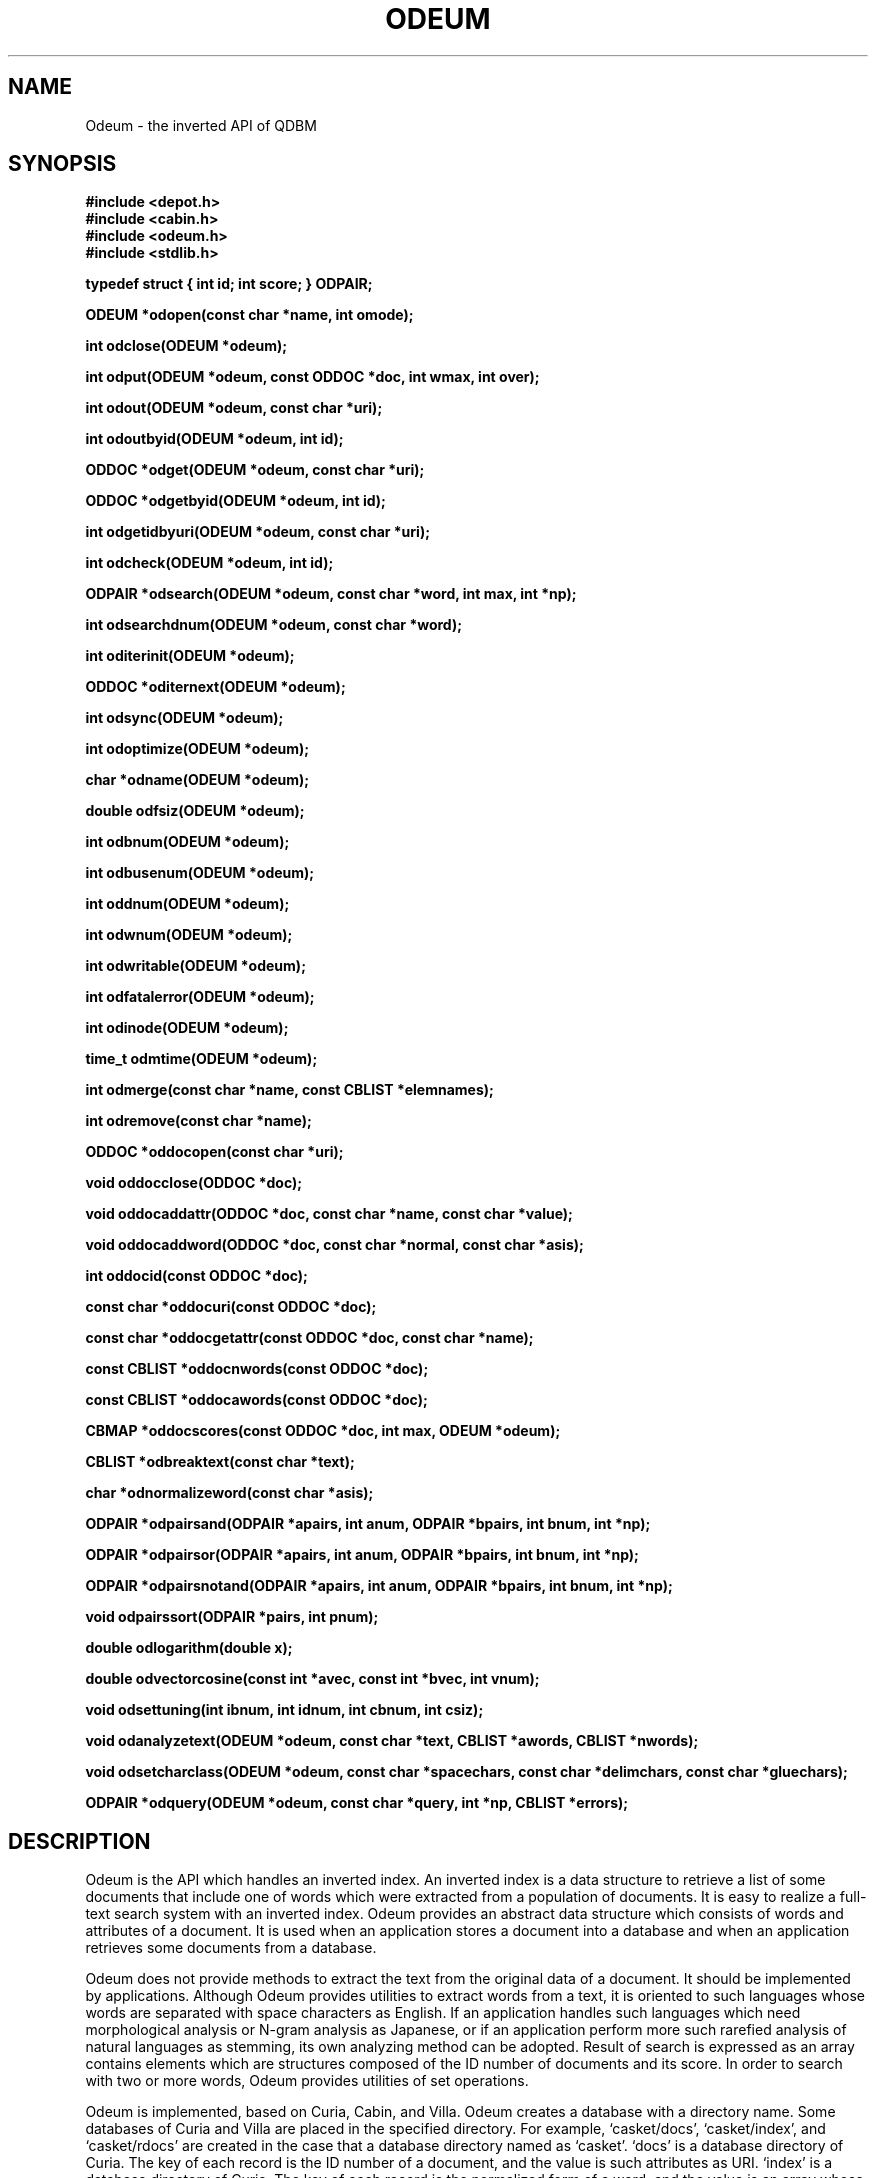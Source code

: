 .TH ODEUM 3 "2004-04-22" "Man Page" "Quick Database Manager"

.SH NAME
Odeum \- the inverted API of QDBM

.SH SYNOPSIS
.PP
.B #include <depot.h>
.br
.B #include <cabin.h>
.br
.B #include <odeum.h>
.br
.B #include <stdlib.h>
.PP
.B typedef struct { int id; int score; } ODPAIR;
.PP
.B ODEUM *odopen(const char *name, int omode);
.PP
.B int odclose(ODEUM *odeum);
.PP
.B int odput(ODEUM *odeum, const ODDOC *doc, int wmax, int over);
.PP
.B int odout(ODEUM *odeum, const char *uri);
.PP
.B int odoutbyid(ODEUM *odeum, int id);
.PP
.B ODDOC *odget(ODEUM *odeum, const char *uri);
.PP
.B ODDOC *odgetbyid(ODEUM *odeum, int id);
.PP
.B int odgetidbyuri(ODEUM *odeum, const char *uri);
.PP
.B int odcheck(ODEUM *odeum, int id);
.PP
.B ODPAIR *odsearch(ODEUM *odeum, const char *word, int max, int *np);
.PP
.B int odsearchdnum(ODEUM *odeum, const char *word);
.PP
.B int oditerinit(ODEUM *odeum);
.PP
.B ODDOC *oditernext(ODEUM *odeum);
.PP
.B int odsync(ODEUM *odeum);
.PP
.B int odoptimize(ODEUM *odeum);
.PP
.B char *odname(ODEUM *odeum);
.PP
.B double odfsiz(ODEUM *odeum);
.PP
.B int odbnum(ODEUM *odeum);
.PP
.B int odbusenum(ODEUM *odeum);
.PP
.B int oddnum(ODEUM *odeum);
.PP
.B int odwnum(ODEUM *odeum);
.PP
.B int odwritable(ODEUM *odeum);
.PP
.B int odfatalerror(ODEUM *odeum);
.PP
.B int odinode(ODEUM *odeum);
.PP
.B time_t odmtime(ODEUM *odeum);
.PP
.B int odmerge(const char *name, const CBLIST *elemnames);
.PP
.B int odremove(const char *name);
.PP
.B ODDOC *oddocopen(const char *uri);
.PP
.B void oddocclose(ODDOC *doc);
.PP
.B void oddocaddattr(ODDOC *doc, const char *name, const char *value);
.PP
.B void oddocaddword(ODDOC *doc, const char *normal, const char *asis);
.PP
.B int oddocid(const ODDOC *doc);
.PP
.B const char *oddocuri(const ODDOC *doc);
.PP
.B const char *oddocgetattr(const ODDOC *doc, const char *name);
.PP
.B const CBLIST *oddocnwords(const ODDOC *doc);
.PP
.B const CBLIST *oddocawords(const ODDOC *doc);
.PP
.B CBMAP *oddocscores(const ODDOC *doc, int max, ODEUM *odeum);
.PP
.B CBLIST *odbreaktext(const char *text);
.PP
.B char *odnormalizeword(const char *asis);
.PP
.B ODPAIR *odpairsand(ODPAIR *apairs, int anum, ODPAIR *bpairs, int bnum, int *np);
.PP
.B ODPAIR *odpairsor(ODPAIR *apairs, int anum, ODPAIR *bpairs, int bnum, int *np);
.PP
.B ODPAIR *odpairsnotand(ODPAIR *apairs, int anum, ODPAIR *bpairs, int bnum, int *np);
.PP
.B void odpairssort(ODPAIR *pairs, int pnum);
.PP
.B double odlogarithm(double x);
.PP
.B double odvectorcosine(const int *avec, const int *bvec, int vnum);
.PP
.B void odsettuning(int ibnum, int idnum, int cbnum, int csiz);
.PP
.B void odanalyzetext(ODEUM *odeum, const char *text, CBLIST *awords, CBLIST *nwords);
.PP
.B void odsetcharclass(ODEUM *odeum, const char *spacechars, const char *delimchars, const char *gluechars);
.PP
.B ODPAIR *odquery(ODEUM *odeum, const char *query, int *np, CBLIST *errors);

.SH DESCRIPTION
Odeum is the API which handles an inverted index.  An inverted index is a data structure to retrieve a list of some documents that include one of words which were extracted from a population of documents.  It is easy to realize a full\-text search system with an inverted index.  Odeum provides an abstract data structure which consists of words and attributes of a document.  It is used when an application stores a document into a database and when an application retrieves some documents from a database.
.PP
Odeum does not provide methods to extract the text from the original data of a document.  It should be implemented by applications.  Although Odeum provides utilities to extract words from a text, it is oriented to such languages whose words are separated with space characters as English.  If an application handles such languages which need morphological analysis or N\-gram analysis as Japanese, or if an application perform more such rarefied analysis of natural languages as stemming, its own analyzing method can be adopted.  Result of search is expressed as an array contains elements which are structures composed of the ID number of documents and its score.  In order to search with two or more words, Odeum provides utilities of set operations.
.PP
Odeum is implemented, based on Curia, Cabin, and Villa.  Odeum creates a database with a directory name.  Some databases of Curia and Villa are placed in the specified directory.  For example, `casket/docs', `casket/index', and `casket/rdocs' are created in the case that a database directory named as `casket'.  `docs' is a database directory of Curia.  The key of each record is the ID number of a document, and the value is such attributes as URI.  `index' is a database directory of Curia.  The key of each record is the normalized form of a word, and the value is an array whose element is a pair of the ID number of a document including the word and its score.  `rdocs' is a database file of Villa.  The key of each record is the URI of a document, and the value is its ID number.
.PP
In order to use Odeum, you should include `depot.h', `cabin.h', `odeum.h' and `stdlib.h' in the source files.  Usually, the following description will be near the beginning of a source file.
.PP
.RS
.B #include <depot.h>
.br
.B #include <cabin.h>
.br
.B #include <odeum.h>
.br
.B #include <stdlib.h>
.RE
.PP
A pointer to `ODEUM' is used as a database handle.  A database handle is opened with the function `odopen' and closed with `odclose'.  You should not refer directly to any member of the handle.  If a fatal error occurs in a database, any access method via the handle except `odclose' will not work and return error status.  Although a process is allowed to use multiple database handles at the same time, handles of the same database file should not be used.
.PP
A pointer to `ODDOC' is used as a document handle.  A document handle is opened with the function `oddocopen' and closed with `oddocclose'.  You should not refer directly to any member of the handle.  A document consists of attributes and words.  Each word is expressed as a pair of a normalized form and a appearance form.
.PP
Odeum also assign the external variable `dpecode' with the error code. The function `dperrmsg' is used in order to get the message of the error code.
.PP
Structures of `ODPAIR' type is used in order to handle results of search.
.TP
.B typedef struct { int id; int score; } ODPAIR;
`id' specifies the ID number of a document.  `score' specifies the score calculated from the number of searching words in the document.
.PP
The function `odopen' is used in order to get a database handle.
.TP
.B ODEUM *odopen(const char *name, int omode);
`name' specifies the name of a database directory.  `omode' specifies the connection mode: `OD_OWRITER' as a writer, `OD_OREADER' as a reader.  If the mode is `OD_OWRITER', the following may be added by bitwise or: `OD_OCREAT', which means it creates a new database if not exist, `OD_OTRUNC', which means it creates a new database regardless if one exists.  Both of `OD_OREADER' and `OD_OWRITER' can be added to by bitwise or: `OD_ONOLCK', which means it opens a database directory without file locking, or `OD_OLCKNB', which means locking is performed without blocking.  The return value is the database handle or `NULL' if it is not successful.  While connecting as a writer, an exclusive lock is invoked to the database directory.  While connecting as a reader, a shared lock is invoked to the database directory.  The thread blocks until the lock is achieved.  If `OD_ONOLCK' is used, the application is responsible for exclusion control.
.PP
The function `odclose' is used in order to close a database handle.
.TP
.B int odclose(ODEUM *odeum);
`odeum' specifies a database handle.  If successful, the return value is true, else, it is false.  Because the region of a closed handle is released, it becomes impossible to use the handle.  Updating a database is assured to be written when the handle is closed.  If a writer opens a database but does not close it appropriately, the database will be broken.
.PP
The function `odput' is used in order to store a document.
.TP
.B int odput(ODEUM *odeum, const ODDOC *doc, int wmax, int over);
`odeum' specifies a database handle connected as a writer.  `doc' specifies a document handle.  `wmax' specifies the max number of words to be stored in the document database.  If it is negative, the number is unlimited.  `over' specifies whether the data of the duplicated document is overwritten or not.  If it is false and the URI of the document is duplicated, the function returns as an error.  If successful, the return value is true, else, it is false.
.PP
The function `odout' is used in order to delete a document specified by a URI.
.TP
.B int odout(ODEUM *odeum, const char *uri);
`odeum' specifies a database handle connected as a writer.  `uri' specifies the string of the URI of a document.  If successful, the return value is true, else, it is false.  False is returned when no document corresponds to the specified URI.
.PP
The function `odoutbyid' is used in order to delete a document specified by an ID number.
.TP
.B int odoutbyid(ODEUM *odeum, int id);
`odeum' specifies a database handle connected as a writer.  `id' specifies the ID number of a document.  If successful, the return value is true, else, it is false.  False is returned when no document corresponds to the specified ID number.
.PP
The function `odget' is used in order to retrieve a document specified by a URI.
.TP
.B ODDOC *odget(ODEUM *odeum, const char *uri);
`odeum' specifies a database handle.  `uri' specifies the string of the URI of a document.  If successful, the return value is the handle of the corresponding document, else, it is `NULL'.  `NULL' is returned when no document corresponds to the specified URI.  Because the handle of the return value is opened with the function `oddocopen', it should be closed with the function `oddocclose'.
.PP
The function `odgetbyid' is used in order to retrieve a document by an ID number.
.TP
.B ODDOC *odgetbyid(ODEUM *odeum, int id);
`odeum' specifies a database handle.  `id' specifies the ID number of a document.  If successful, the return value is the handle of the corresponding document, else, it is `NULL'.  `NULL' is returned when no document corresponds to the specified ID number.  Because the handle of the return value is opened with the function `oddocopen', it should be closed with the function `oddocclose'.
.PP
The function `odgetidbyuri' is used in order to retrieve the ID of the document specified by a URI.
.TP
.B int odgetidbyuri(ODEUM *odeum, const char *uri);
`odeum' specifies a database handle.  `uri' specifies the string the URI of a document.  If successful, the return value is the ID number of the document, else, it is \-1.  \-1 is returned when no document corresponds to the specified URI.
.PP
The function `odcheck' is used in order to check whether the document specified by an ID number exists.
.TP
.B int odcheck(ODEUM *odeum, int id);
`odeum' specifies a database handle.  `id' specifies the ID number of a document.  The return value is true if the document exists, else, it is false.
.PP
The function `odsearch' is used in order to search the inverted index for documents including a particular word.
.TP
.B ODPAIR *odsearch(ODEUM *odeum, const char *word, int max, int *np);
`odeum' specifies a database handle.  `word' specifies a searching word.  `max' specifies the max number of documents to be retrieve.  `np' specifies the pointer to a variable to which the number of the elements of the return value is assigned.  If successful, the return value is the pointer to an array, else, it is `NULL'.  Each element of the array is a pair of the ID number and the score of a document, and sorted in descending order of their scores.  Even if no document corresponds to the specified word, it is not error but returns an dummy array.  Because the region of the return value is allocated with the `malloc' call, it should be released with the `free' call if it is no longer in use.  Note that each element of the array of the return value can be data of a deleted document.
.PP
The function `odsearchnum' is used in order to get the number of documents including a word.
.TP
.B int odsearchdnum(ODEUM *odeum, const char *word);
`odeum' specifies a database handle.  `word' specifies a searching word.  If successful, the return value is the number of documents including the word, else, it is \-1.  Because this function does not read the entity of the inverted index, it is faster than `odsearch'.
.PP
The function `oditerinit' is used in order to initialize the iterator of a database handle.
.TP
.B int oditerinit(ODEUM *odeum);
`odeum' specifies a database handle.  If successful, the return value is true, else, it is false.  The iterator is used in order to access every document stored in a database.
.PP
The function `oditernext' is used in order to get the next key of the iterator.
.TP
.B ODDOC *oditernext(ODEUM *odeum);
`odeum' specifies a database handle.  If successful, the return value is the handle of the next document, else, it is `NULL'.  `NULL' is returned when no document is to be get out of the iterator.  It is possible to access every document by iteration of calling this function.  However, it is not assured if updating the database is occurred while the iteration.  Besides, the order of this traversal access method is arbitrary, so it is not assured that the order of string matches the one of the traversal access.  Because the handle of the return value is opened with the function `oddocopen', it should be closed with the function `oddocclose'.
.PP
The function `odsync' is used in order to synchronize updating contents with the files and the devices.
.TP
.B int odsync(ODEUM *odeum);
`odeum' specifies a database handle connected as a writer.  If successful, the return value is true, else, it is false.  This function is useful when another process uses the connected database directory.
.PP
The function `odoptimize' is used in order to optimize a database.
.TP
.B int odoptimize(ODEUM *odeum);
`odeum' specifies a database handle connected as a writer.  If successful, the return value is true, else, it is false.  Elements of the deleted documents in the inverted index are purged.
.PP
The function `odname' is used in order to get the name of a database.
.TP
.B char *odname(ODEUM *odeum);
`odeum' specifies a database handle.  If successful, the return value is the pointer to the region of the name of the database, else, it is `NULL'.  Because the region of the return value is allocated with the `malloc' call, it should be released with the `free' call if it is no longer in use.
.PP
The function `odfsiz' is used in order to get the total size of database files.
.TP
.B double odfsiz(ODEUM *odeum);
`odeum' specifies a database handle.  If successful, the return value is the total size of the database files, else, it is \-1.0.
.PP
The function `odbnum' is used in order to get the total number of the elements of the bucket arrays in the inverted index.
.TP
.B int odbnum(ODEUM *odeum);
`odeum' specifies a database handle.  If successful, the return value is the total number of the elements of the bucket arrays, else, it is \-1.
.PP
The function `odbusenum' is used in order to get the total number of the used elements of the bucket arrays in the inverted index.
.TP
.B int odbusenum(ODEUM *odeum);
`odeum' specifies a database handle.  If successful, the return value is the total number of the used elements of the bucket arrays, else, it is \-1.
.PP
The function `oddnum' is used in order to get the number of the documents stored in a database.
.TP
.B int oddnum(ODEUM *odeum);
`odeum' specifies a database handle.  If successful, the return value is the number of the documents stored in the database, else, it is \-1.
.PP
The function `odwnum' is used in order to get the number of the words stored in a database.
.TP
.B int odwnum(ODEUM *odeum);
`odeum' specifies a database handle.  If successful, the return value is the number of the words stored in the database, else, it is \-1.  Because of the I/O buffer, the return value may be less than the hard number.
.PP
The function `odwritable' is used in order to check whether a database handle is a writer or not.
.TP
.B int odwritable(ODEUM *odeum);
`odeum' specifies a database handle.  The return value is true if the handle is a writer, false if not.
.PP
The function `odfatalerror' is used in order to check whether a database has a fatal error or not.
.TP
.B int odfatalerror(ODEUM *odeum);
`odeum' specifies a database handle.  The return value is true if the database has a fatal error, false if not.
.PP
The function `odinode' is used in order to get the inode number of a database directory.
.TP
.B int odinode(ODEUM *odeum);
`odeum' specifies a database handle.  The return value is the inode number of the database directory.
.PP
The function `odmtime' is used in order to get the last modified time of a database.
.TP
.B time_t odmtime(ODEUM *odeum);
`odeum' specifies a database handle.  The return value is the last modified time of the database.
.PP
The function `odmerge' is used in order to merge plural database directories.
.TP
.B int odmerge(const char *name, const CBLIST *elemnames);
`name' specifies the name of a database directory to create.  `elemnames' specifies a list of names of element databases.  If successful, the return value is true, else, it is false.  If two or more documents which have the same URL come in, the first one is adopted and the others are ignored.
.PP
The function `odremove' is used in order to remove a database directory.
.TP
.B int odremove(const char *name);
`name' specifies the name of a database directory.  If successful, the return value is true, else, it is false.  A database directory can contain databases of other APIs of QDBM, they are also removed by this function.
.PP
The function `oddocopen' is used in order to get a document handle.
.TP
.B ODDOC *oddocopen(const char *uri);
`uri' specifies the URI of a document.  The return value is a document handle.  The ID number of a new document is not defined.  It is defined when the document is stored in a database.
.PP
The function `oddocclose' is used in order to close a document handle.
.TP
.B void oddocclose(ODDOC *doc);
`doc' specifies a document handle.  Because the region of a closed handle is released, it becomes impossible to use the handle.
.PP
The function `oddocaddattr' is used in order to add an attribute to a document.
.TP
.B void oddocaddattr(ODDOC *doc, const char *name, const char *value);
`doc' specifies a document handle.  `name' specifies the string of the name of an attribute.  `value' specifies the string of the value of the attribute.
.PP
The function `oddocaddword' is used in order to add a word to a document.
.TP
.B void oddocaddword(ODDOC *doc, const char *normal, const char *asis);
`doc' specifies a document handle.  `normal' specifies the string of the normalized form of a word.  Normalized forms are treated as keys of the inverted index.  If the normalized form of a word is an empty string, the word is not reflected in the inverted index.  `asis' specifies the string of the appearance form of the word.  Appearance forms are used after the document is retrieved by an application.
.PP
The function `oddocid' is used in order to get the ID number of a document.
.TP
.B int oddocid(const ODDOC *doc);
`doc' specifies a document handle.  The return value is the ID number of a document.
.PP
The function `oddocuri' is used in order to get the URI of a document.
.TP
.B const char *oddocuri(const ODDOC *doc);
`doc' specifies a document handle.  The return value is the string of the URI of a document.
.PP
The function `oddocgetattr' is used in order to get the value of an attribute of a document.
.TP
.B const char *oddocgetattr(const ODDOC *doc, const char *name);
`doc' specifies a document handle.  `name' specifies the string of the name of an attribute.  The return value is the string of the value of the attribute, or `NULL' if no attribute corresponds.
.PP
The function `oddocnwords' is used in order to get the list handle contains words in normalized form of a document.
.TP
.B const CBLIST *oddocnwords(const ODDOC *doc);
`doc' specifies a document handle.  The return value is the list handle contains words in normalized form.
.PP
The function `oddocawords' is used in order to get the list handle contains words in appearance form of a document.
.TP
.B const CBLIST *oddocawords(const ODDOC *doc);
`doc' specifies a document handle.  The return value is the list handle contains words in appearance form.
.PP
The function `oddocscores' is used in order to get the map handle contains keywords in normalized form and their scores.
.TP
.B CBMAP *oddocscores(const ODDOC *doc, int max, ODEUM *odeum);
`doc' specifies a document handle.  `max' specifies the max number of keywords to get.  `odeum' specifies a database handle with which the IDF for weighting is calculate.  If it is `NULL', it is not used.  The return value is the map handle contains keywords and their scores.  Scores are expressed as decimal strings.  Because the handle of the return value is opened with the function `cbmapopen', it should be closed with the function `cbmapclose' if it is no longer in use.
.PP
The function `odbreaktext' is used in order to break a text into words in appearance form.
.TP
.B CBLIST *odbreaktext(const char *text);
`text' specifies the string of a text.  The return value is the list handle contains words in appearance form.  Words are separated with space characters and such delimiters as period, comma and so on.  Because the handle of the return value is opened with the function `cblistopen', it should be closed with the function `cblistclose' if it is no longer in use.
.PP
The function `odnormalizeword' is used in order to make the normalized form of a word.
.TP
.B char *odnormalizeword(const char *asis);
`asis' specifies the string of the appearance form of a word.  The return value is is the string of the normalized form of the word.  Alphabets of the ASCII code are unified into lower cases.  Words composed of only delimiters are treated as empty strings.  Because the region of the return value is allocated with the `malloc' call, it should be released with the `free' call if it is no longer in use.
.PP
The function `odpairsand' is used in order to get the common elements of two sets of documents.
.TP
.B ODPAIR *odpairsand(ODPAIR *apairs, int anum, ODPAIR *bpairs, int bnum, int *np);
`apairs' specifies the pointer to the former document array.  `anum' specifies the number of the elements of the former document array.  `bpairs' specifies the pointer to the latter document array.  `bnum' specifies the number of the elements of the latter document array.  `np' specifies the pointer to a variable to which the number of the elements of the return value is assigned.  The return value is the pointer to a new document array whose elements commonly belong to the specified two sets.  Elements of the array are sorted in descending order of their scores.  Because the region of the return value is allocated with the `malloc' call, it should be released with the `free' call if it is no longer in use.
.PP
The function `odpairsor' is used in order to get the sum of elements of two sets of documents.
.TP
.B ODPAIR *odpairsor(ODPAIR *apairs, int anum, ODPAIR *bpairs, int bnum, int *np);
`apairs' specifies the pointer to the former document array.  `anum' specifies the number of the elements of the former document array.  `bpairs' specifies the pointer to the latter document array.  `bnum' specifies the number of the elements of the latter document array.  `np' specifies the pointer to a variable to which the number of the elements of the return value is assigned.  The return value is the pointer to a new document array whose elements belong to both or either of the specified two sets.  Elements of the array are sorted in descending order of their scores.  Because the region of the return value is allocated with the `malloc' call, it should be released with the `free' call if it is no longer in use.
.PP
The function `odpairsnotand' is used in order to get the difference set of documents.
.TP
.B ODPAIR *odpairsnotand(ODPAIR *apairs, int anum, ODPAIR *bpairs, int bnum, int *np);
`apairs' specifies the pointer to the former document array.  `anum' specifies the number of the elements of the former document array.  `bpairs' specifies the pointer to the latter document array of the sum of elements.  `bnum' specifies the number of the elements of the latter document array.  `np' specifies the pointer to a variable to which the number of the elements of the return value is assigned.  The return value is the pointer to a new document array whose elements belong to the former set but not to the latter set.  Elements of the array are sorted in descending order of their scores.  Because the region of the return value is allocated with the `malloc' call, it should be released with the `free' call if it is no longer in use.
.PP
The function `odpairssort' is used in order to sort a set of documents in descending order of scores.
.TP
.B void odpairssort(ODPAIR *pairs, int pnum);
`pairs' specifies the pointer to a document array.  `pnum' specifies the number of the elements of the document array.
.PP
The function `odlogarithm' is used in order to get the natural logarithm of a number.
.TP
.B double odlogarithm(double x);
`x' specifies a number.  The return value is the natural logarithm of the number.  If the number is equal to or less than 1.0, the return value is 0.0.  This function is useful when an application calculates the IDF of search results.
.PP
The function `odvectorcosine' is used in order to get the cosine of the angle of two vectors.
.TP
.B double odvectorcosine(const int *avec, const int *bvec, int vnum);
`avec' specifies the pointer to one array of numbers.  `bvec' specifies the pointer to the other array of numbers.  `vnum' specifies the number of elements of each array.  The return value is the cosine of the angle of two vectors.  This function is useful when an application calculates similarity of documents.
.PP
The function `odsettuning' is used in order to set the global tuning parameters.
.TP
.B void odsettuning(int ibnum, int idnum, int cbnum, int csiz);
`ibnum' specifies the number of buckets for inverted indexes.  `idnum' specifies the division number of inverted index.  `cbnum' specifies the number of buckets for dirty buffers.  `csiz' specifies the maximum bytes to use memory for dirty buffers.  The default setting is equivalent to `odsettuning(32749, 7, 262139, 8388608)'.  This function should be called before opening a handle.
.PP
The function `odanalyzetext' is used in order to break a text into words and store appearance forms and normalized form into lists.
.TP
.B void odanalyzetext(ODEUM *odeum, const char *text, CBLIST *awords, CBLIST *nwords);
`odeum' specifies a database handle.  `text' specifies the string of a text.  `awords' specifies a list handle into which appearance form is store.  `nwords' specifies a list handle into which normalized form is store.  If it is `NULL', it is ignored.  Words are separated with space characters and such delimiters as period, comma and so on.
.PP
The function `odsetcharclass' is used in order to set the classes of characters used by `odanalyzetext'.
.TP
.B void odsetcharclass(ODEUM *odeum, const char *spacechars, const char *delimchars, const char *gluechars);
`odeum' specifies a database handle.  `spacechars' spacifies a string contains space characters.  `delimchars' spacifies a string contains delimiter characters.  `gluechars' spacifies a string contains glue characters.
.PP
The function `odquery' is used in order to query a database using a small boolean query language.
.TP
.B ODPAIR *odquery(ODEUM *odeum, const char *query, int *np, CBLIST *errors);
`odeum' specifies a database handle.  'query' specifies the text of the query.  `np' specifies the pointer to a variable to which the number of the elements of the return value is assigned.  `errors' specifies a list handle into which error messages are stored.  If it is `NULL', it is ignored.  If successful, the return value is the pointer to an array, else, it is `NULL'.  Each element of the array is a pair of the ID number and the score of a document, and sorted in descending order of their scores.  Even if no document corresponds to the specified condition, it is not error but returns an dummy array.  Because the region of the return value is allocated with the `malloc' call, it should be released with the `free' call if it is no longer in use.  Note that each element of the array of the return value can be data of a deleted document.
.PP
If QDBM was built with POSIX thread enabled, the global variable `dpecode' is treated as thread specific data, and functions of Odeum are reentrant.  In that case, they are thread\-safe as long as a handle is not accessed by threads at the same time, on the assumption that `errno', `malloc', and so on are thread\-safe.
.PP
If QDBM was built with ZLIB enabled, records in the database for document attributes are compressed.  In that case, the size of the database is reduced to 30% or less.  Thus, you should enable ZLIB if you use Odeum.  A database of Odeum created without ZLIB enabled is not available on environment with ZLIB enabled, and vice versa.  If ZLIB was not enabled but LZO, LZO is used instead.
.PP
The query language of the function `odquery' is a basic language following this grammar:
.PP
.RS
expr ::= subexpr ( op subexpr )*
.br
subexpr ::= WORD
.br
subexpr ::= LPAREN expr RPAREN
.RE
.PP
Operators are "&" (AND), "|" (OR), and "!" (NOTAND).  You can use parenthesis to group sub-expressions together in order to change order of operations.  The given query is broken up using the function `odanalyzetext', so if you want to specify different text breaking rules, then make sure that you at least set "&", "|", "!", "(", and ")" to be delimiter characters.  Consecutive words are treated as having an implicit "&" operator between them, so "zed shaw" is actually "zed & shaw".
.PP
The encoding of the query text should be the same with the encoding of target documents.  Moreover, each of space characters, delimiter characters, and glue characters should be single byte.

.SH SEE ALSO
.PP
.BR qdbm (3),
.BR depot (3),
.BR curia (3),
.BR relic (3),
.BR hovel (3),
.BR cabin (3),
.BR villa (3),
.BR ndbm (3),
.BR gdbm (3)
